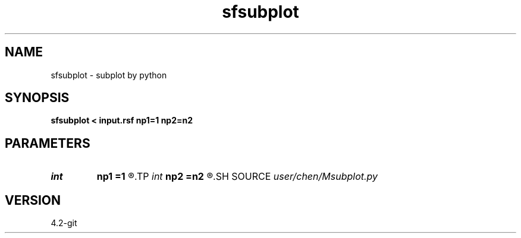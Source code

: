 .TH sfsubplot 1  "APRIL 2023" Madagascar "Madagascar Manuals"
.SH NAME
sfsubplot \- subplot by python
.SH SYNOPSIS
.B sfsubplot < input.rsf np1=1 np2=n2
.SH PARAMETERS
.PD 0
.TP
.I int    
.B np1
.B =1
.R  	subplot(np2,np1)
.TP
.I int    
.B np2
.B =n2
.R  	subplot(np2,np1)
.SH SOURCE
.I user/chen/Msubplot.py
.SH VERSION
4.2-git
